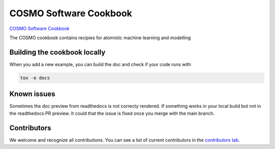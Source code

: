 COSMO Software Cookbook
=======================

`COSMO Software Cookbook <http://software-cookbook.rtfd.io/>`_

.. marker-intro

The COSMO cookbook contains recipies for atomistic machine learning and modelling

.. marker-building

Building the cookbook locally
-----------------------------

When you add a new example, you can build the doc and check if your code runs with

.. code-block:: bash

    tox -e docs


Known issues
------------

Sometimes the doc preview from readthedocs is not correcty rendered. If something works in your local build but not in the readthedocs PR preview. It could that the issue is fixed once you merge with the main branch.


Contributors
------------

We welcome and recognize all contributions. You can see a list of current contributors in the `contributors tab <https://github.com/lab-cosmo/software-cookbook/graphs/contributors>`_.
